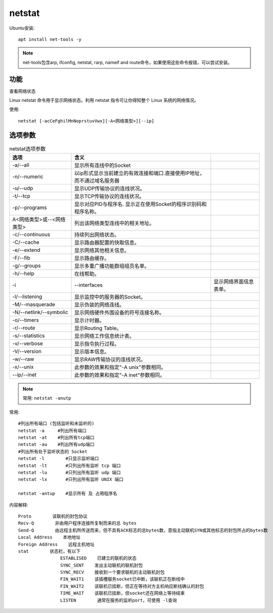 ========================
netstat
========================


.. post:: 2023-02-26 21:30:12
  :tags: linux, linux指令
  :category: 操作系统
  :author: YanQue
  :location: CD
  :language: zh-cn


Ubuntu安装::

	apt install net-tools -y

.. note::

	net-tools包含arp, ifconfig, netstat, rarp, nameif and route命令，如果使用这些命令报错，可以尝试安装。

功能
========================

查看网络状态

Linux netstat 命令用于显示网络状态。利用 netstat 指令可让你得知整个 Linux 系统的网络情况。

使用::

	netstat [-acCeFghilMnNoprstuvVwx][-A<网络类型>][--ip]

选项参数
========================

.. csv-table:: netstat选项参数
	:header: 选项, 含义

	-a/--all	, 显示所有连线中的Socket
	-n/--numeric	, 以ip形式显示当前建立的有效连接和端口.直接使用IP地址，而不通过域名服务器
	-u/--udp	, 显示UDP传输协议的连线状况。
	-t/--tcp	, 显示TCP传输协议的连线状况。
	-p/--programs	, 显示对应PID与程序名. 显示正在使用Socket的程序识别码和程序名称。
	A<网络类型>或--<网络类型>	, 列出该网络类型连线中的相关地址。
	-c/--continuous	, 持续列出网络状态。
	-C/--cache	, 显示路由器配置的快取信息。
	-e/--extend	, 显示网络其他相关信息。
	-F/--fib	, 显示路由缓存。
	-g/--groups	, 显示多重广播功能群组组员名单。
	-h/--help	, 在线帮助。
	-i,--interfaces	, 显示网络界面信息表单。
	-l/--listening	, 显示监控中的服务器的Socket。
	-M/--masquerade	, 显示伪装的网络连线。
	-N/--netlink/--symbolic	, 显示网络硬件外围设备的符号连接名称。
	-o/--timers	, 显示计时器。
	-r/--route	, 显示Routing Table。
	-s/--statistics	, 显示网络工作信息统计表。
	-v/--verbose	, 显示指令执行过程。
	-V/--version	, 显示版本信息。
	-w/--raw	, 显示RAW传输协议的连线状况。
	-x/--unix	, 此参数的效果和指定"-A unix"参数相同。
	--ip/--inet	, 此参数的效果和指定"-A inet"参数相同。


.. note::

	常用: ``netstat -anutp``

常用::

	#列出所有端口 (包括监听和未监听的)
	netstat -a     #列出所有端口
	netstat -at    #列出所有tcp端口
	netstat -au    #列出所有udp端口
	#列出所有处于监听状态的 Socket
	netstat -l        #只显示监听端口
	netstat -lt       #只列出所有监听 tcp 端口
	netstat -lu       #只列出所有监听 udp 端口
	netstat -lx       #只列出所有监听 UNIX 端口

	netstat -antup    #显示所有 及 占用程序名

内容解释::

	Proto        该联机的封包协议
	Recv-Q        非由用户程序连接所复制而来的总 bytes
	Send-Q        由远程主机所传送而来，但不具有ACK标志的总bytes数，意指主动联机SYN或其他标志的封包所占的bytes数
	Local Address    本地地址
	Foreign Address    远程主机地址
	stat        状态栏，有以下
			ESTABLISED    已建立的联机的状态
			SYNC_SENT    发出主动联机的联机封包
			SYNC_RECV    接收到一个要求联机的主动联机封包
			FIN_WAIT1    该插槽服务socket已中断，该联机正在断线中
			FIN_WAIT2    该联机已挂断，但正在等待对方主机响应断线确认的封包
			TIME_WAIT    该联机已挂断，但socket还在网络上等待结束
			LISTEN        通常在服务的监听port，可使用 -l查询

